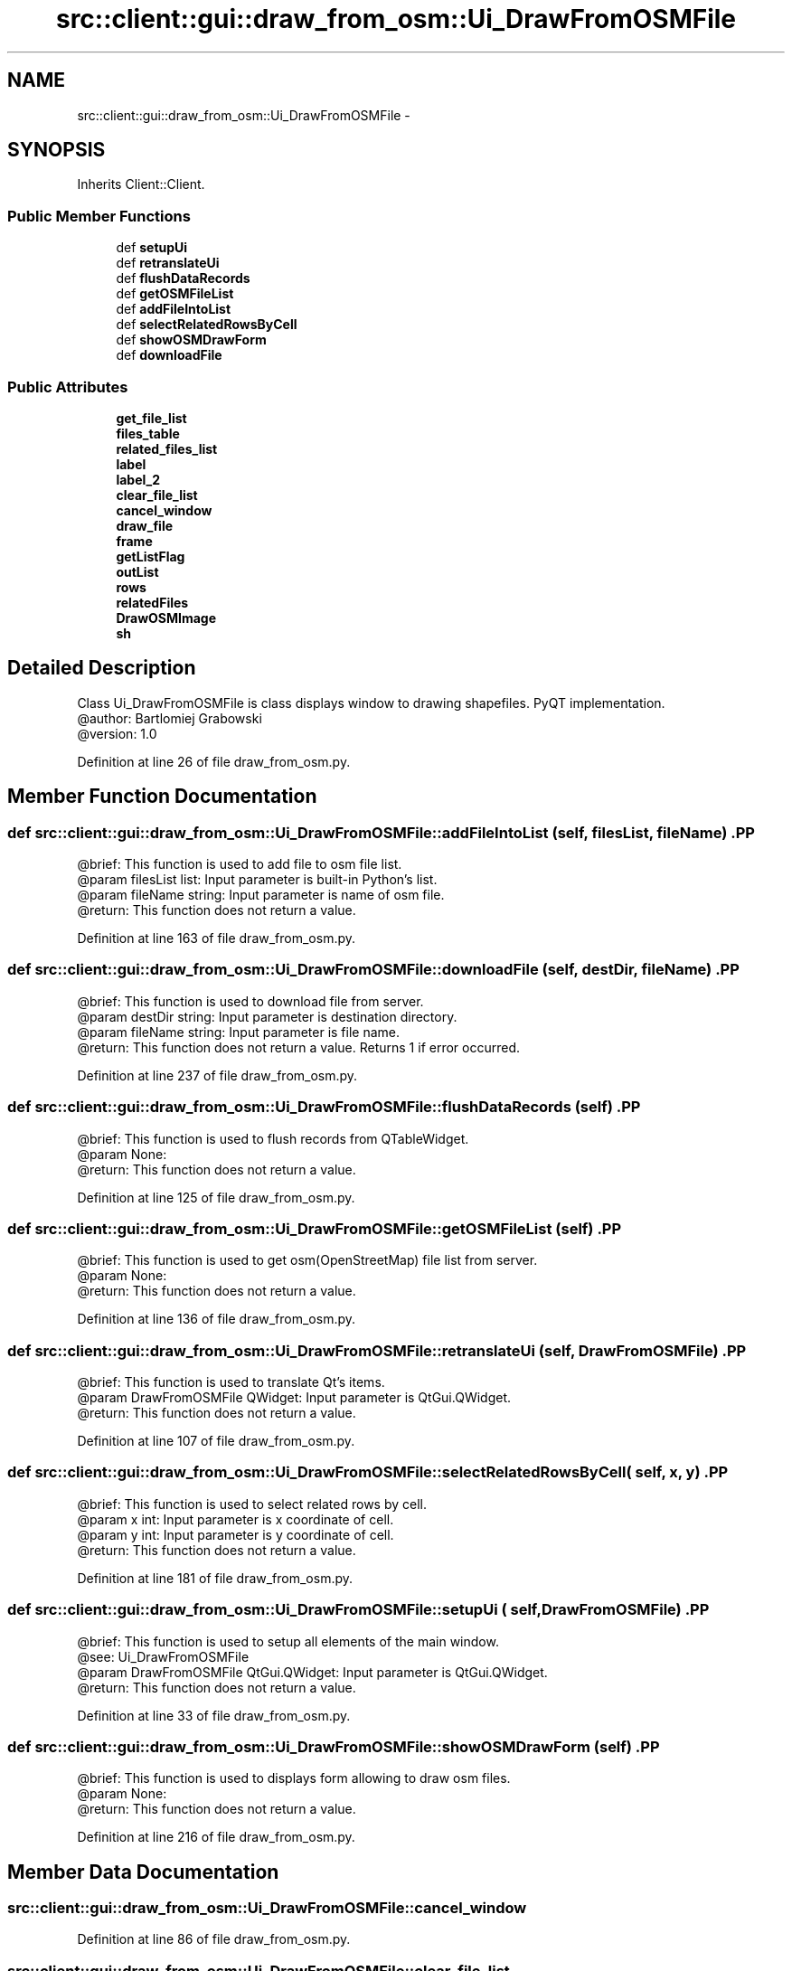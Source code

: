 .TH "src::client::gui::draw_from_osm::Ui_DrawFromOSMFile" 3 "18 Jun 2012" "Version 1.0.0" "SpatialAnalyzer" \" -*- nroff -*-
.ad l
.nh
.SH NAME
src::client::gui::draw_from_osm::Ui_DrawFromOSMFile \- 
.SH SYNOPSIS
.br
.PP
.PP
Inherits Client::Client.
.SS "Public Member Functions"

.in +1c
.ti -1c
.RI "def \fBsetupUi\fP"
.br
.ti -1c
.RI "def \fBretranslateUi\fP"
.br
.ti -1c
.RI "def \fBflushDataRecords\fP"
.br
.ti -1c
.RI "def \fBgetOSMFileList\fP"
.br
.ti -1c
.RI "def \fBaddFileIntoList\fP"
.br
.ti -1c
.RI "def \fBselectRelatedRowsByCell\fP"
.br
.ti -1c
.RI "def \fBshowOSMDrawForm\fP"
.br
.ti -1c
.RI "def \fBdownloadFile\fP"
.br
.in -1c
.SS "Public Attributes"

.in +1c
.ti -1c
.RI "\fBget_file_list\fP"
.br
.ti -1c
.RI "\fBfiles_table\fP"
.br
.ti -1c
.RI "\fBrelated_files_list\fP"
.br
.ti -1c
.RI "\fBlabel\fP"
.br
.ti -1c
.RI "\fBlabel_2\fP"
.br
.ti -1c
.RI "\fBclear_file_list\fP"
.br
.ti -1c
.RI "\fBcancel_window\fP"
.br
.ti -1c
.RI "\fBdraw_file\fP"
.br
.ti -1c
.RI "\fBframe\fP"
.br
.ti -1c
.RI "\fBgetListFlag\fP"
.br
.ti -1c
.RI "\fBoutList\fP"
.br
.ti -1c
.RI "\fBrows\fP"
.br
.ti -1c
.RI "\fBrelatedFiles\fP"
.br
.ti -1c
.RI "\fBDrawOSMImage\fP"
.br
.ti -1c
.RI "\fBsh\fP"
.br
.in -1c
.SH "Detailed Description"
.PP 
.PP
.nf

Class Ui_DrawFromOSMFile is class displays window to drawing shapefiles. PyQT implementation.
@author: Bartlomiej Grabowski
@version: 1.0
.fi
.PP
 
.PP
Definition at line 26 of file draw_from_osm.py.
.SH "Member Function Documentation"
.PP 
.SS "def src::client::gui::draw_from_osm::Ui_DrawFromOSMFile::addFileIntoList ( self,  filesList,  fileName)".PP
.nf

@brief: This function is used to add file to osm file list.
@param filesList list: Input parameter is built-in Python's list.
@param fileName string: Input parameter is name of osm file. 
@return: This function does not return a value.
.fi
.PP
 
.PP
Definition at line 163 of file draw_from_osm.py.
.SS "def src::client::gui::draw_from_osm::Ui_DrawFromOSMFile::downloadFile ( self,  destDir,  fileName)".PP
.nf

@brief: This function is used to download file from server.
@param destDir string: Input parameter is destination directory.
@param fileName string: Input parameter is file name. 
@return: This function does not return a value. Returns 1 if error occurred.
.fi
.PP
 
.PP
Definition at line 237 of file draw_from_osm.py.
.SS "def src::client::gui::draw_from_osm::Ui_DrawFromOSMFile::flushDataRecords ( self)".PP
.nf

@brief: This function is used to flush records from QTableWidget.
@param None:
@return: This function does not return a value.
.fi
.PP
 
.PP
Definition at line 125 of file draw_from_osm.py.
.SS "def src::client::gui::draw_from_osm::Ui_DrawFromOSMFile::getOSMFileList ( self)".PP
.nf

@brief: This function is used to get osm(OpenStreetMap) file list from server.
@param None:
@return: This function does not return a value.
.fi
.PP
 
.PP
Definition at line 136 of file draw_from_osm.py.
.SS "def src::client::gui::draw_from_osm::Ui_DrawFromOSMFile::retranslateUi ( self,  DrawFromOSMFile)".PP
.nf

@brief: This function is used to translate Qt's items.
@param DrawFromOSMFile QWidget: Input parameter is QtGui.QWidget.
@return: This function does not return a value.
.fi
.PP
 
.PP
Definition at line 107 of file draw_from_osm.py.
.SS "def src::client::gui::draw_from_osm::Ui_DrawFromOSMFile::selectRelatedRowsByCell ( self,  x,  y)".PP
.nf

@brief: This function is used to select related rows by cell.
@param x int: Input parameter is x coordinate of cell.
@param y int: Input parameter is y coordinate of cell. 
@return: This function does not return a value.
.fi
.PP
 
.PP
Definition at line 181 of file draw_from_osm.py.
.SS "def src::client::gui::draw_from_osm::Ui_DrawFromOSMFile::setupUi ( self,  DrawFromOSMFile)".PP
.nf

@brief: This function is used to setup all elements of the main window.
@see: Ui_DrawFromOSMFile
@param DrawFromOSMFile QtGui.QWidget: Input parameter is QtGui.QWidget.
@return: This function does not return a value. 
.fi
.PP
 
.PP
Definition at line 33 of file draw_from_osm.py.
.SS "def src::client::gui::draw_from_osm::Ui_DrawFromOSMFile::showOSMDrawForm ( self)".PP
.nf

@brief: This function is used to displays form allowing to draw osm files.
@param None:
@return: This function does not return a value.
.fi
.PP
 
.PP
Definition at line 216 of file draw_from_osm.py.
.SH "Member Data Documentation"
.PP 
.SS "\fBsrc::client::gui::draw_from_osm::Ui_DrawFromOSMFile::cancel_window\fP"
.PP
Definition at line 86 of file draw_from_osm.py.
.SS "\fBsrc::client::gui::draw_from_osm::Ui_DrawFromOSMFile::clear_file_list\fP"
.PP
Definition at line 83 of file draw_from_osm.py.
.SS "\fBsrc::client::gui::draw_from_osm::Ui_DrawFromOSMFile::draw_file\fP"
.PP
Definition at line 89 of file draw_from_osm.py.
.SS "\fBsrc::client::gui::draw_from_osm::Ui_DrawFromOSMFile::DrawOSMImage\fP"
.PP
Definition at line 228 of file draw_from_osm.py.
.SS "\fBsrc::client::gui::draw_from_osm::Ui_DrawFromOSMFile::files_table\fP"
.PP
Definition at line 49 of file draw_from_osm.py.
.SS "\fBsrc::client::gui::draw_from_osm::Ui_DrawFromOSMFile::frame\fP"
.PP
Definition at line 92 of file draw_from_osm.py.
.SS "\fBsrc::client::gui::draw_from_osm::Ui_DrawFromOSMFile::get_file_list\fP"
.PP
Definition at line 46 of file draw_from_osm.py.
.SS "\fBsrc::client::gui::draw_from_osm::Ui_DrawFromOSMFile::getListFlag\fP"
.PP
Definition at line 134 of file draw_from_osm.py.
.SS "\fBsrc::client::gui::draw_from_osm::Ui_DrawFromOSMFile::label\fP"
.PP
Definition at line 70 of file draw_from_osm.py.
.SS "\fBsrc::client::gui::draw_from_osm::Ui_DrawFromOSMFile::label_2\fP"
.PP
Definition at line 73 of file draw_from_osm.py.
.SS "\fBsrc::client::gui::draw_from_osm::Ui_DrawFromOSMFile::outList\fP"
.PP
Definition at line 143 of file draw_from_osm.py.
.SS "\fBsrc::client::gui::draw_from_osm::Ui_DrawFromOSMFile::related_files_list\fP"
.PP
Definition at line 67 of file draw_from_osm.py.
.SS "\fBsrc::client::gui::draw_from_osm::Ui_DrawFromOSMFile::relatedFiles\fP"
.PP
Definition at line 199 of file draw_from_osm.py.
.SS "\fBsrc::client::gui::draw_from_osm::Ui_DrawFromOSMFile::rows\fP"
.PP
Definition at line 145 of file draw_from_osm.py.
.SS "\fBsrc::client::gui::draw_from_osm::Ui_DrawFromOSMFile::sh\fP"
.PP
Definition at line 229 of file draw_from_osm.py.

.SH "Author"
.PP 
Generated automatically by Doxygen for SpatialAnalyzer from the source code.
